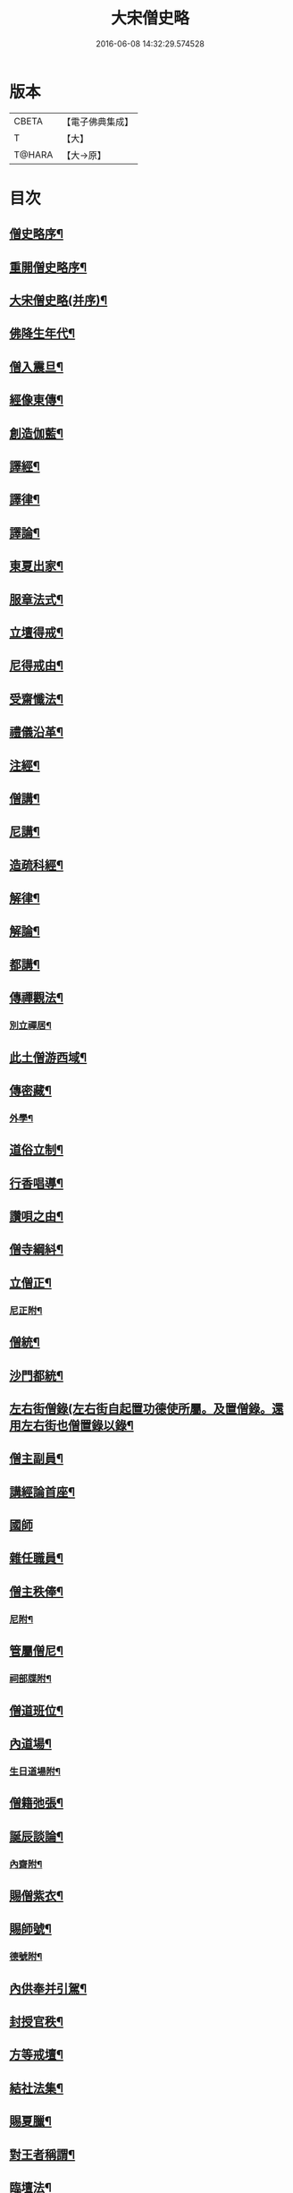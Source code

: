 #+TITLE: 大宋僧史略 
#+DATE: 2016-06-08 14:32:29.574528

* 版本
 |     CBETA|【電子佛典集成】|
 |         T|【大】     |
 |    T@HARA|【大→原】   |

* 目次
** [[file:KR6r0060_001.txt::001-0234a11][僧史略序¶]]
** [[file:KR6r0060_001.txt::001-0234b3][重開僧史略序¶]]
** [[file:KR6r0060_001.txt::001-0235a20][大宋僧史略(并序)¶]]
** [[file:KR6r0060_001.txt::001-0235b24][佛降生年代¶]]
** [[file:KR6r0060_001.txt::001-0236b12][僧入震旦¶]]
** [[file:KR6r0060_001.txt::001-0236b27][經像東傳¶]]
** [[file:KR6r0060_001.txt::001-0236c14][創造伽藍¶]]
** [[file:KR6r0060_001.txt::001-0237b20][譯經¶]]
** [[file:KR6r0060_001.txt::001-0237c4][譯律¶]]
** [[file:KR6r0060_001.txt::001-0237c12][譯論¶]]
** [[file:KR6r0060_001.txt::001-0237c19][東夏出家¶]]
** [[file:KR6r0060_001.txt::001-0237c25][服章法式¶]]
** [[file:KR6r0060_001.txt::001-0238b3][立壇得戒¶]]
** [[file:KR6r0060_001.txt::001-0238b24][尼得戒由¶]]
** [[file:KR6r0060_001.txt::001-0238c10][受齋懺法¶]]
** [[file:KR6r0060_001.txt::001-0238c22][禮儀沿革¶]]
** [[file:KR6r0060_001.txt::001-0239a24][注經¶]]
** [[file:KR6r0060_001.txt::001-0239b2][僧講¶]]
** [[file:KR6r0060_001.txt::001-0239b15][尼講¶]]
** [[file:KR6r0060_001.txt::001-0239b20][造疏科經¶]]
** [[file:KR6r0060_001.txt::001-0239b28][解律¶]]
** [[file:KR6r0060_001.txt::001-0239c7][解論¶]]
** [[file:KR6r0060_001.txt::001-0239c21][都講¶]]
** [[file:KR6r0060_001.txt::001-0240a6][傳禪觀法¶]]
*** [[file:KR6r0060_001.txt::001-0240a21][別立禪居¶]]
** [[file:KR6r0060_001.txt::001-0240b7][此土僧游西域¶]]
** [[file:KR6r0060_001.txt::001-0240b27][傳密藏¶]]
*** [[file:KR6r0060_001.txt::001-0240c20][外學¶]]
** [[file:KR6r0060_002.txt::002-0241a21][道俗立制¶]]
** [[file:KR6r0060_002.txt::002-0241b27][行香唱導¶]]
** [[file:KR6r0060_002.txt::002-0242b3][讚唄之由¶]]
** [[file:KR6r0060_002.txt::002-0242b25][僧寺綱紏¶]]
** [[file:KR6r0060_002.txt::002-0242c14][立僧正¶]]
*** [[file:KR6r0060_002.txt::002-0243a14][尼正附¶]]
** [[file:KR6r0060_002.txt::002-0243a20][僧統¶]]
** [[file:KR6r0060_002.txt::002-0243b14][沙門都統¶]]
** [[file:KR6r0060_002.txt::002-0243c10][左右街僧錄(左右街自起置功德使所屬。及置僧錄。還用左右街也僧置錄以錄¶]]
** [[file:KR6r0060_002.txt::002-0244a23][僧主副員¶]]
** [[file:KR6r0060_002.txt::002-0244b18][講經論首座¶]]
** [[file:KR6r0060_002.txt::002-0244b29][國師]]
** [[file:KR6r0060_002.txt::002-0244c17][雜任職員¶]]
** [[file:KR6r0060_002.txt::002-0245a27][僧主秩俸¶]]
*** [[file:KR6r0060_002.txt::002-0245b19][尼附¶]]
** [[file:KR6r0060_002.txt::002-0245b24][管屬僧尼¶]]
*** [[file:KR6r0060_002.txt::002-0246a26][祠部牒附¶]]
** [[file:KR6r0060_002.txt::002-0246b16][僧道班位¶]]
** [[file:KR6r0060_002.txt::002-0247b8][內道場¶]]
*** [[file:KR6r0060_002.txt::002-0247c15][生日道場附¶]]
** [[file:KR6r0060_002.txt::002-0247c22][僧籍弛張¶]]
** [[file:KR6r0060_003.txt::003-0248a24][誕辰談論¶]]
*** [[file:KR6r0060_003.txt::003-0248b19][內齋附¶]]
** [[file:KR6r0060_003.txt::003-0248c4][賜僧紫衣¶]]
** [[file:KR6r0060_003.txt::003-0249b2][賜師號¶]]
*** [[file:KR6r0060_003.txt::003-0249b29][德號附¶]]
** [[file:KR6r0060_003.txt::003-0250a5][內供奉并引駕¶]]
** [[file:KR6r0060_003.txt::003-0250a22][封授官秩¶]]
** [[file:KR6r0060_003.txt::003-0250b21][方等戒壇¶]]
** [[file:KR6r0060_003.txt::003-0250c19][結社法集¶]]
** [[file:KR6r0060_003.txt::003-0251a6][賜夏臘¶]]
** [[file:KR6r0060_003.txt::003-0251a25][對王者稱謂¶]]
** [[file:KR6r0060_003.txt::003-0252a15][臨壇法¶]]
** [[file:KR6r0060_003.txt::003-0252b16][度僧規利¶]]
** [[file:KR6r0060_003.txt::003-0252b29][賜諡號]]
** [[file:KR6r0060_003.txt::003-0252c18][菩薩僧¶]]
** [[file:KR6r0060_003.txt::003-0253a18][得道證果¶]]
*** [[file:KR6r0060_003.txt::003-0253b13][尼附¶]]
** [[file:KR6r0060_003.txt::003-0253b21][大秦末尼(胡神也。官品令有祅正)¶]]
** [[file:KR6r0060_003.txt::003-0253c22][駕頭床子¶]]
** [[file:KR6r0060_003.txt::003-0254a23][城闍天王¶]]
** [[file:KR6r0060_003.txt::003-0254b18][上元放燈¶]]
** [[file:KR6r0060_003.txt::003-0254c14][總論¶]]
** [[file:KR6r0060_003.txt::003-0255b17][紹興朝旨改正僧道班文字一集¶]]

* 卷
[[file:KR6r0060_001.txt][大宋僧史略 1]]
[[file:KR6r0060_002.txt][大宋僧史略 2]]
[[file:KR6r0060_003.txt][大宋僧史略 3]]

